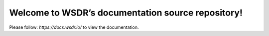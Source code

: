 Welcome to WSDR’s documentation source repository!
==================================================

Please follow: `https://docs.wsdr.io/` to view the documentation.
